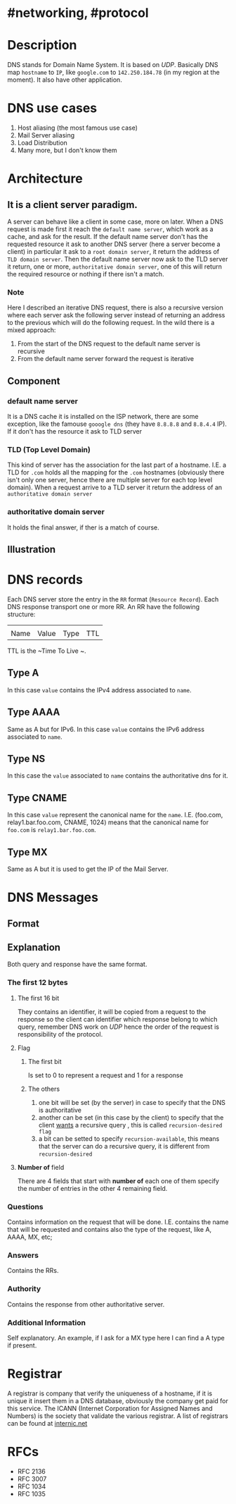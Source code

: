 * #networking, #protocol
* Description 
DNS stands for Domain Name System.
It is based on [[UDP]].
Basically DNS map ~hostname~ to ~IP~, like ~google.com~ to ~142.250.184.78~ (in my region at the moment).
It also have other application.
* DNS use cases
1. Host aliasing (the most famous use case)
2. Mail Server aliasing
3. Load Distribution
4. Many more, but I don't know them
* Architecture
** It is a client server paradigm.
A server can behave like a client in some case, more on later.
When a DNS request is made first it reach the ~default name server~, which work as a cache,  and ask for the result.
If the default name server don't has the requested resource it ask to another DNS server (here a server become a client) in particular it ask to a ~root domain server~, it return the address of ~TLD domain server~.
Then the default name server now ask to the TLD server it return, one or more, ~authoritative domain server~, one of this will return the required resource or nothing if there isn't a match.
*** Note
Here I described an iterative DNS request, there is also a recursive version where each server ask the following server instead of returning an address to the previous which will do the following request.
In the wild there is a mixed approach:
1. From the start of the DNS request to the default name server is recursive
2. From the default name server forward the request is iterative
** Component
*** default name server
It is a DNS cache it is installed on the ISP network, there are some exception, like the famouse ~gooogle dns~ (they have ~8.8.8.8~ and ~8.8.4.4~ IP).
If it don't has the resource it ask to TLD server
*** TLD (Top Level Domain)
This kind of server has the association for the last part of a hostname.
I.E. a TLD for ~.com~ holds all the mapping for the ~.com~ hostnames (obviously there isn't only one server, hence there are multiple server for each top level domain).
When a request arrive to a TLD server it return the address of an ~authoritative domain server~
*** authoritative domain server
It holds the final answer, if ther is a match of course.
** Illustration
[[../assets/dns_query_iterative_recursive.png]]
* DNS records
Each DNS server store the entry in the ~RR~ format (~Resource Record~).
Each DNS response transport one or more RR.
An RR have the following structure:
| | | | 
| Name | Value | Type | TTL |
TTL is the ~Time To Live  ~.
** Type A
In this case ~value~ contains the IPv4 address associated to ~name~.
** Type AAAA
Same as A but for IPv6.
In this case ~value~ contains the IPv6 address associated to ~name~.
** Type NS
In this case the ~value~ associated to ~name~ contains the authoritative dns for it.
** Type CNAME
In this case ~value~ represent the canonical name for the ~name~.
I.E. (foo.com, relay1.bar.foo.com, CNAME, 1024) means that the canonical name for ~foo.com~ is ~relay1.bar.foo.com~.
** Type MX
Same as A but it is used to get the IP of the Mail Server.
* DNS Messages
** Format
:PROPERTIES:
:id: 637f87d4-ad8e-4e01-9c81-4686e70d371b
:END:
[[../assets/dns_response_message_format.png]]
** Explanation
Both query and response have the same format.
*** The first 12 bytes
**** The first 16 bit
They contains an identifier, it will be copied from a request to the response so the client can identifier which response belong to which query, remember DNS work on [[UDP]] hence the order of the request is responsibility of the protocol.
**** Flag
***** The first bit
Is set to 0 to represent a request and 1 for a response
***** The others
1.  one bit will be set (by the server) in case to specify that the DNS is authoritative
2. another can be set (in this case by the client) to specify that the client _wants_ a recursive query , this is called ~recursion-desired flag~
3. a bit can be setted to specify ~recursion-available~, this means that the server can do a recursive query, it is different from ~recursion-desired~
**** *Number of* field
There are 4 fields that start with *number of* each one of them specify the number of entries in the other 4 remaining field.
*** Questions
Contains information on the request that will be done.
I.E. contains the name that will be requested and contains also the type of the request, like A, AAAA, MX, etc;
*** Answers
 Contains the RRs.
*** Authority
Contains the response from other authoritative server.
*** Additional Information
Self explanatory.
An example, if I ask for a MX type here I can find a A type if present.
* Registrar
A registrar is company that verify the uniqueness of a hostname, if it is unique it insert them in a DNS database, obviously the company get paid for this service.
The ICANN (Internet Corporation for Assigned Names and Numbers) is the society that validate the various registrar.
A list of registrars can be found at [[https://www.internic.net][internic.net]]
* RFCs
- RFC 2136
- RFC 3007
- RFC 1034
- RFC 1035